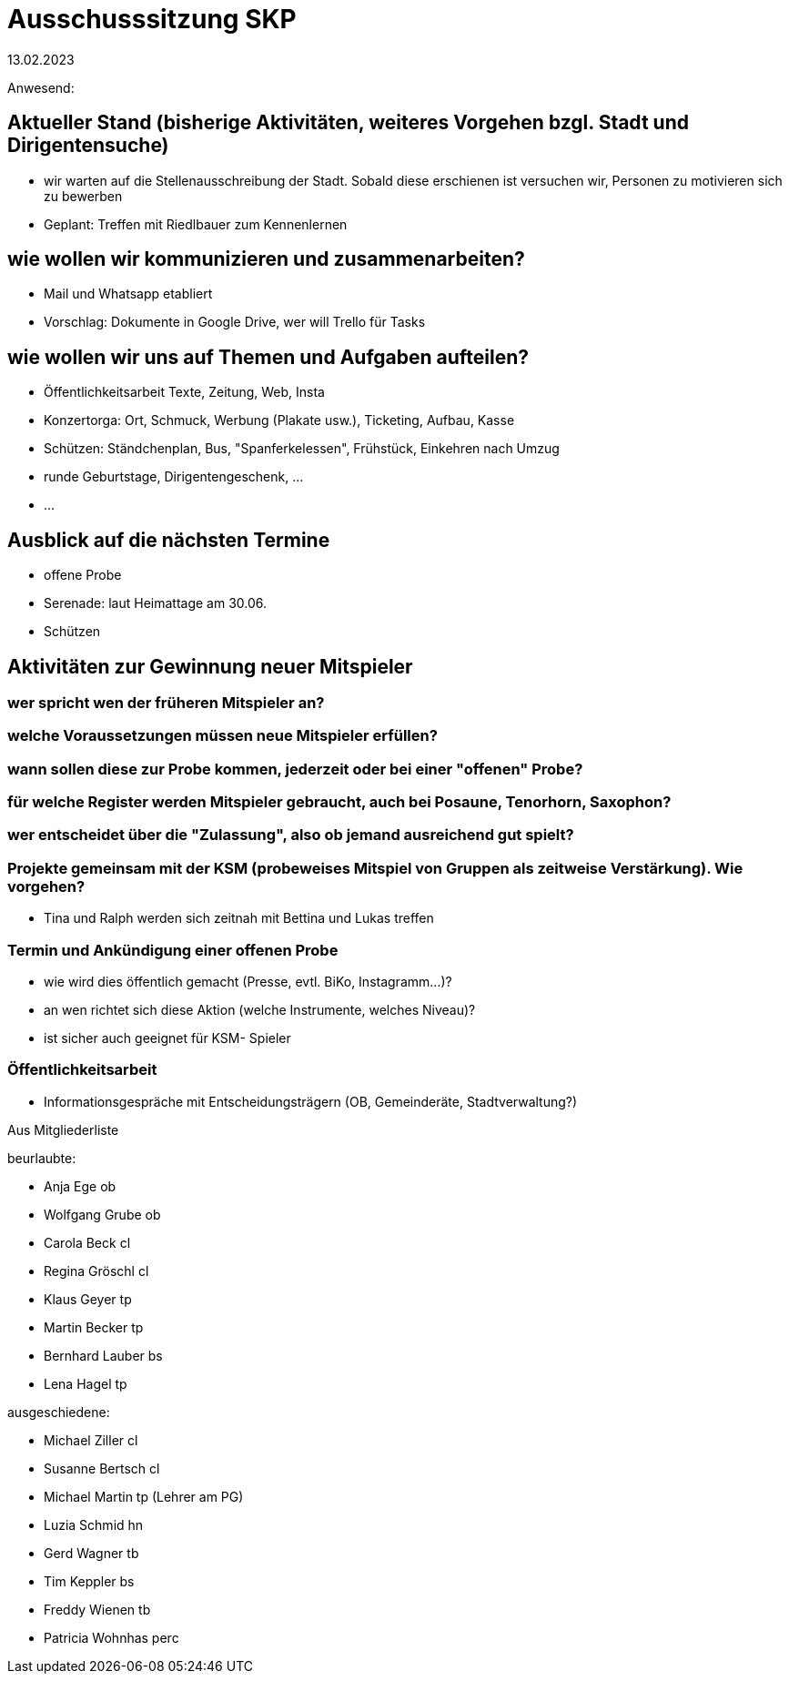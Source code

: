 # Ausschusssitzung SKP
13.02.2023

Anwesend:

## Aktueller Stand (bisherige Aktivitäten, weiteres Vorgehen bzgl. Stadt und Dirigentensuche)

- wir warten auf die Stellenausschreibung der Stadt. Sobald diese erschienen ist versuchen wir, Personen zu motivieren sich zu bewerben
- Geplant: Treffen mit Riedlbauer zum Kennenlernen

## wie wollen wir kommunizieren und zusammenarbeiten?

- Mail und Whatsapp etabliert
- Vorschlag: Dokumente in Google Drive, wer will Trello für Tasks

## wie wollen wir uns auf Themen und Aufgaben aufteilen?

 - Öffentlichkeitsarbeit Texte, Zeitung, Web, Insta
 - Konzertorga: Ort, Schmuck, Werbung (Plakate usw.), Ticketing, Aufbau, Kasse
 - Schützen: Ständchenplan, Bus, "Spanferkelessen", Frühstück, Einkehren nach Umzug
 - runde Geburtstage, Dirigentengeschenk, ...
 - ... 


## Ausblick auf die nächsten Termine

- offene Probe
- Serenade: laut Heimattage am 30.06. 
- Schützen

## Aktivitäten zur Gewinnung neuer Mitspieler 

### wer spricht wen der früheren Mitspieler an?
### welche Voraussetzungen müssen neue Mitspieler erfüllen?
### wann sollen diese zur Probe kommen, jederzeit oder bei einer "offenen" Probe?
### für welche Register werden Mitspieler gebraucht, auch bei Posaune, Tenorhorn, Saxophon?
### wer entscheidet über die "Zulassung", also ob jemand ausreichend gut spielt?

### Projekte gemeinsam mit der KSM (probeweises Mitspiel von Gruppen als zeitweise Verstärkung). Wie vorgehen?
- Tina und Ralph werden sich zeitnah mit Bettina und Lukas treffen

### Termin und Ankündigung einer offenen Probe
    - wie wird dies öffentlich gemacht (Presse, evtl. BiKo, Instagramm...)?
    - an wen richtet sich diese Aktion (welche Instrumente, welches Niveau)?
    - ist sicher auch geeignet für KSM- Spieler

### Öffentlichkeitsarbeit
    - Informationsgespräche mit Entscheidungsträgern (OB, Gemeinderäte, Stadtverwaltung?)


Aus Mitgliederliste 

beurlaubte:

- Anja Ege ob
- Wolfgang Grube ob
- Carola Beck cl
- Regina Gröschl cl
- Klaus Geyer tp
- Martin Becker tp
- Bernhard Lauber bs
- Lena Hagel tp

ausgeschiedene:

 - Michael Ziller cl
 - Susanne Bertsch cl
 - Michael Martin tp (Lehrer am PG)
 - Luzia Schmid hn
 - Gerd Wagner tb
 - Tim Keppler bs
 - Freddy Wienen tb
 - Patricia Wohnhas perc
